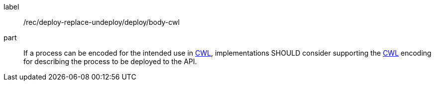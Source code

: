 [[rec_deploy-replace-undeploy_deploy_body-cwl]]
[recommendation]
====
[%metadata]
label:: /rec/deploy-replace-undeploy/deploy/body-cwl

part:: If a process can be encoded for the intended use in <<rc_cwl,CWL>>, implementations SHOULD consider supporting the <<rc_cwl,CWL>> encoding for describing the process to be deployed to the API.

====
